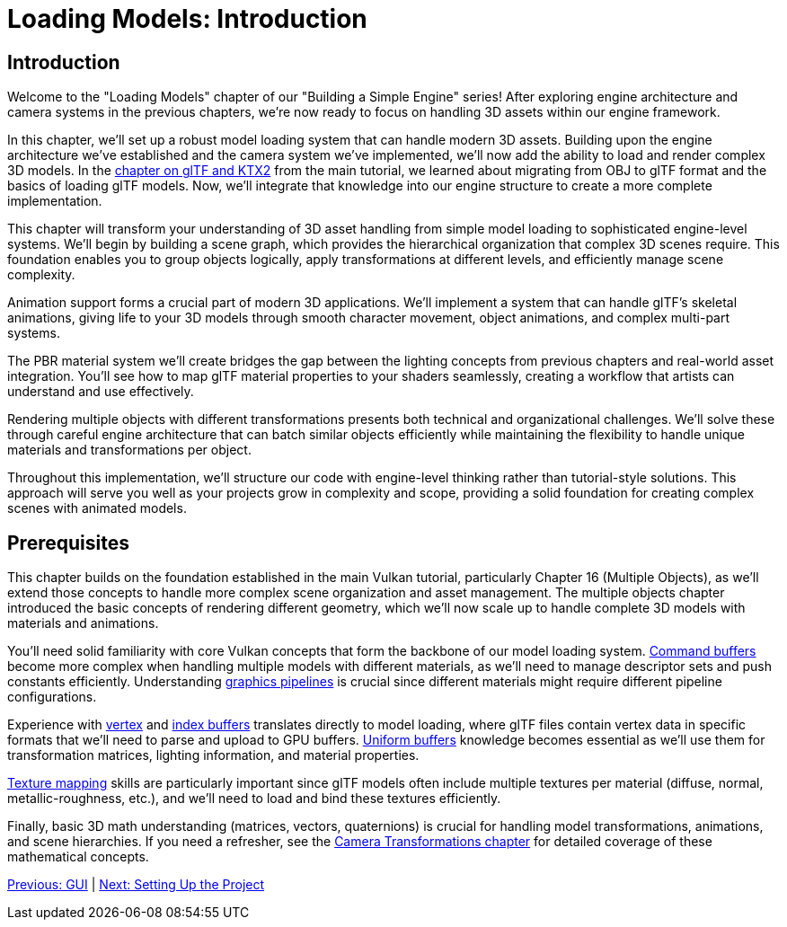 :pp: {plus}{plus}

= Loading Models: Introduction

== Introduction

Welcome to the "Loading Models" chapter of our "Building a Simple Engine" series! After exploring engine architecture and camera systems in the previous chapters, we're now ready to focus on handling 3D assets within our engine framework.

In this chapter, we'll set up a robust model loading system that can handle modern 3D assets. Building upon the engine architecture we've established and the camera system we've implemented, we'll now add the ability to load and render complex 3D models. In the link:../../15_GLTF_KTX2_Migration.html[chapter on glTF and KTX2] from the main tutorial, we learned about migrating from OBJ to glTF format and the basics of loading glTF models. Now, we'll integrate that knowledge into our engine structure to create a more complete implementation.

This chapter will transform your understanding of 3D asset handling from simple model loading to sophisticated engine-level systems. We'll begin by building a scene graph, which provides the hierarchical organization that complex 3D scenes require. This foundation enables you to group objects logically, apply transformations at different levels, and efficiently manage scene complexity.

Animation support forms a crucial part of modern 3D applications. We'll implement a system that can handle glTF's skeletal animations, giving life to your 3D models through smooth character movement, object animations, and complex multi-part systems.

The PBR material system we'll create bridges the gap between the lighting concepts from previous chapters and real-world asset integration. You'll see how to map glTF material properties to your shaders seamlessly, creating a workflow that artists can understand and use effectively.

Rendering multiple objects with different transformations presents both technical and organizational challenges. We'll solve these through careful engine architecture that can batch similar objects efficiently while maintaining the flexibility to handle unique materials and transformations per object.

Throughout this implementation, we'll structure our code with engine-level thinking rather than tutorial-style solutions. This approach will serve you well as your projects grow in complexity and scope, providing a solid foundation for creating complex scenes with animated models.

== Prerequisites

This chapter builds on the foundation established in the main Vulkan tutorial, particularly Chapter 16 (Multiple Objects), as we'll extend those concepts to handle more complex scene organization and asset management. The multiple objects chapter introduced the basic concepts of rendering different geometry, which we'll now scale up to handle complete 3D models with materials and animations.

You'll need solid familiarity with core Vulkan concepts that form the backbone of our model loading system. xref:../../03_Drawing_a_triangle/03_Drawing/01_Command_buffers.adoc[Command buffers] become more complex when handling multiple models with different materials, as we'll need to manage descriptor sets and push constants efficiently. Understanding xref:../../03_Drawing_a_triangle/02_Graphics_pipeline_basics/00_Introduction.adoc[graphics pipelines] is crucial since different materials might require different pipeline configurations.

Experience with xref:../../04_Vertex_buffers/00_Vertex_input_description.adoc[vertex] and xref:../../04_Vertex_buffers/03_Index_buffer.adoc[index buffers] translates directly to model loading, where glTF files contain vertex data in specific formats that we'll need to parse and upload to GPU buffers. xref:../../05_Uniform_buffers/00_Descriptor_set_layout_and_buffer.adoc[Uniform buffers] knowledge becomes essential as we'll use them for transformation matrices, lighting information, and material properties.

xref:../../06_Texture_mapping/00_Images.adoc[Texture mapping] skills are particularly important since glTF models often include multiple textures per material (diffuse, normal, metallic-roughness, etc.), and we'll need to load and bind these textures efficiently.

Finally, basic 3D math understanding (matrices, vectors, quaternions) is crucial for handling model transformations, animations, and scene hierarchies. If you need a refresher, see the xref:../../Building_a_Simple_Engine/Camera_Transformations/02_math_foundations.adoc[Camera Transformations chapter] for detailed coverage of these mathematical concepts.

xref:../GUI/06_conclusion.adoc[Previous: GUI] | xref:02_project_setup.adoc[Next: Setting Up the Project]
